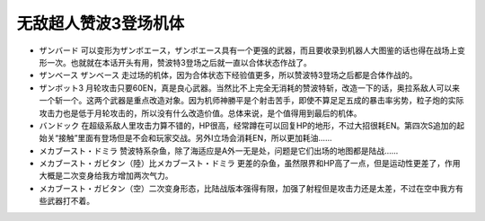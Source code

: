 .. _srw4_units_zambot_3:

无敌超人赞波3登场机体
=====================

* ザンバード 可以变形为ザンボエース，ザンボエース具有一个更强的武器，而且要收录到机器人大图鉴的话也得在战场上变形一次。也就就在本话开头有用，赞波特3登场之后就一直以合体状态作战了。
* ザンベース ザンベース 走过场的机体，因为合体状态下经验值更多，所以赞波特3登场之后都是合体作战的。
* ザンボット3 月轮攻击只要60EN，真是良心武器。当然比不上完全无消耗的赞波特斩，改造一下的话，奥拉系敌人可以来一个斩一个。这两个武器是重点改造对象。因为机师神勝平是个射击苦手，即使不算足足五成的暴击率劣势，粒子炮的实际攻击力也是低于月轮攻击的，所以没有什么改造价值。总体来说，是个值得用到最后的机体。
* バンドック 在超级系敌人里攻击力算不错的，HP很高，经常蹲在可以回复HP的地形，不过大招很耗EN。第四次S追加的起始关“接触”里面有登场但是不会和玩家交战。另外I立场会消耗EN，所以更加耗油……
* メカブースト・ドミラ 赞波特系杂鱼，除了海适应是A外一无是处，问题是它们出场的地图都是陆战……
* メカブースト・ガビタン（陸）比メカブースト・ドミラ 更差的杂鱼，虽然限界和HP高了一点，但是运动性更差了，作用大概是二次变身给我方增加两次气力。
* メカブースト・ガビタン（空）二次变身形态，比陆战版本强得有限，加强了射程但是攻击力还是太差，不过在空中我方有些武器打不着。